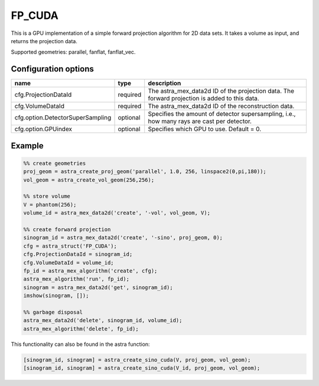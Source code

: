 FP_CUDA
=======

This is a GPU implementation of a simple forward projection algorithm for 2D data sets. It takes a volume as input, and returns the projection data.

Supported geometries: parallel, fanflat, fanflat_vec.

Configuration options
---------------------
================================	========	==================================
name 					type 		description
================================	========	==================================
cfg.ProjectionDataId 			required 	The astra_mex_data2d ID of the projection data. The forward projection is added to this data.
cfg.VolumeDataId 			required 	The astra_mex_data2d ID of the reconstruction data.
cfg.option.DetectorSuperSampling 	optional 	Specifies the amount of detector supersampling, i.e., how many rays are cast per detector.
cfg.option.GPUindex 			optional 	Specifies which GPU to use. Default = 0.
================================	========	==================================

Example
-------

.. code-block:: matlab

	%% create geometries
	proj_geom = astra_create_proj_geom('parallel', 1.0, 256, linspace2(0,pi,180));
	vol_geom = astra_create_vol_geom(256,256);

	%% store volume
	V = phantom(256);
	volume_id = astra_mex_data2d('create', '-vol', vol_geom, V);

	%% create forward projection
	sinogram_id = astra_mex_data2d('create', '-sino', proj_geom, 0);
	cfg = astra_struct('FP_CUDA');
	cfg.ProjectionDataId = sinogram_id;
	cfg.VolumeDataId = volume_id;
	fp_id = astra_mex_algorithm('create', cfg);
	astra_mex_algorithm('run', fp_id);
	sinogram = astra_mex_data2d('get', sinogram_id);
	imshow(sinogram, []);

	%% garbage disposal
	astra_mex_data2d('delete', sinogram_id, volume_id);
	astra_mex_algorithm('delete', fp_id);

This functionality can also be found in the astra function:

.. code-block:: matlab

  [sinogram_id, sinogram] = astra_create_sino_cuda(V, proj_geom, vol_geom);
  [sinogram_id, sinogram] = astra_create_sino_cuda(V_id, proj_geom, vol_geom);
